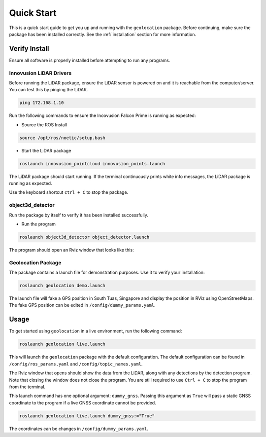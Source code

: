 .. _Quick Start:

Quick Start
===========

This is a quick start guide to get you up and running with the
``geolocation`` package. Before continuing, make sure the package
has been installed correctly. See the :ref:`installation` section
for more information.

.. _Quick Start - Verify Install:

Verify Install
--------------
Ensure all software is properly installed before attempting to run
any programs.

Innovusion LiDAR Drivers
^^^^^^^^^^^^^^^^^^^^^^^^
Before running the LiDAR package, ensure the LiDAR sensor is powered on
and it is reachable from the computer/server. You can test this by pinging
the LiDAR. 

.. code-block:: bash

    ping 172.168.1.10

Run the following commands to ensure the Inoovusion Falcon Prime
is running as expected:

* Source the ROS Install

.. code-block::

    source /opt/ros/noetic/setup.bash

* Start the LiDAR package

.. code-block::

    roslaunch innovusion_pointcloud innovusion_points.launch

The LiDAR package should start running. If the terminal continuously
prints white info messages, the LiDAR package is running as expected.

Use the keyboard shortcut ``ctrl + C`` to stop the package.

object3d_detector
^^^^^^^^^^^^^^^^^
Run the package by itself to verify it has been installed successfully.

* Run the program

.. code-block:: bash

    roslaunch object3d_detector object_detector.launch

The program should open an Rviz window that looks like this:

.. image:: ../images/object3d_detector_rviz.png
    :width: 800

Geolocation Package
^^^^^^^^^^^^^^^^^^^
The package contains a launch file for demonstration purposes. Use
it to verify your installation:

.. code-block:: bash

    roslaunch geolocation demo.launch

The launch file will fake a GPS position in South Tuas, Singapore and
display the position in RViz using OpenStreetMaps. The fake GPS position
can be edited in ``/config/dummy_params.yaml``.

.. _Quick Start - Usage:

Usage
-----

To get started using ``geolocation`` in a live environment, run the
following command:

.. code-block:: bash

    roslaunch geolocation live.launch

This will launch the ``geolocation`` package with the default
configuration. The default configuration can be found in
``/config/ros_params.yaml`` and ``/config/topic_names.yaml``.

.. image:: ../images/live_launch.png
    :width: 800

The Rviz window that opens should show the data from the LiDAR,
along with any detections by the detection program. Note that
closing the window does not close the program. You are still required
to use ``Ctrl + C`` to stop the program from the terminal.

This launch command has one optional argument: ``dummy_gnss``.
Passing this argument as ``True`` will pass a static GNSS
coordinate to the program if a live GNSS coordinate cannot
be provided. 

.. code-block:: bash

    roslaunch geolocation live.launch dummy_gnss:="True"

The coordinates can be changes in ``/config/dummy_params.yaml``.
